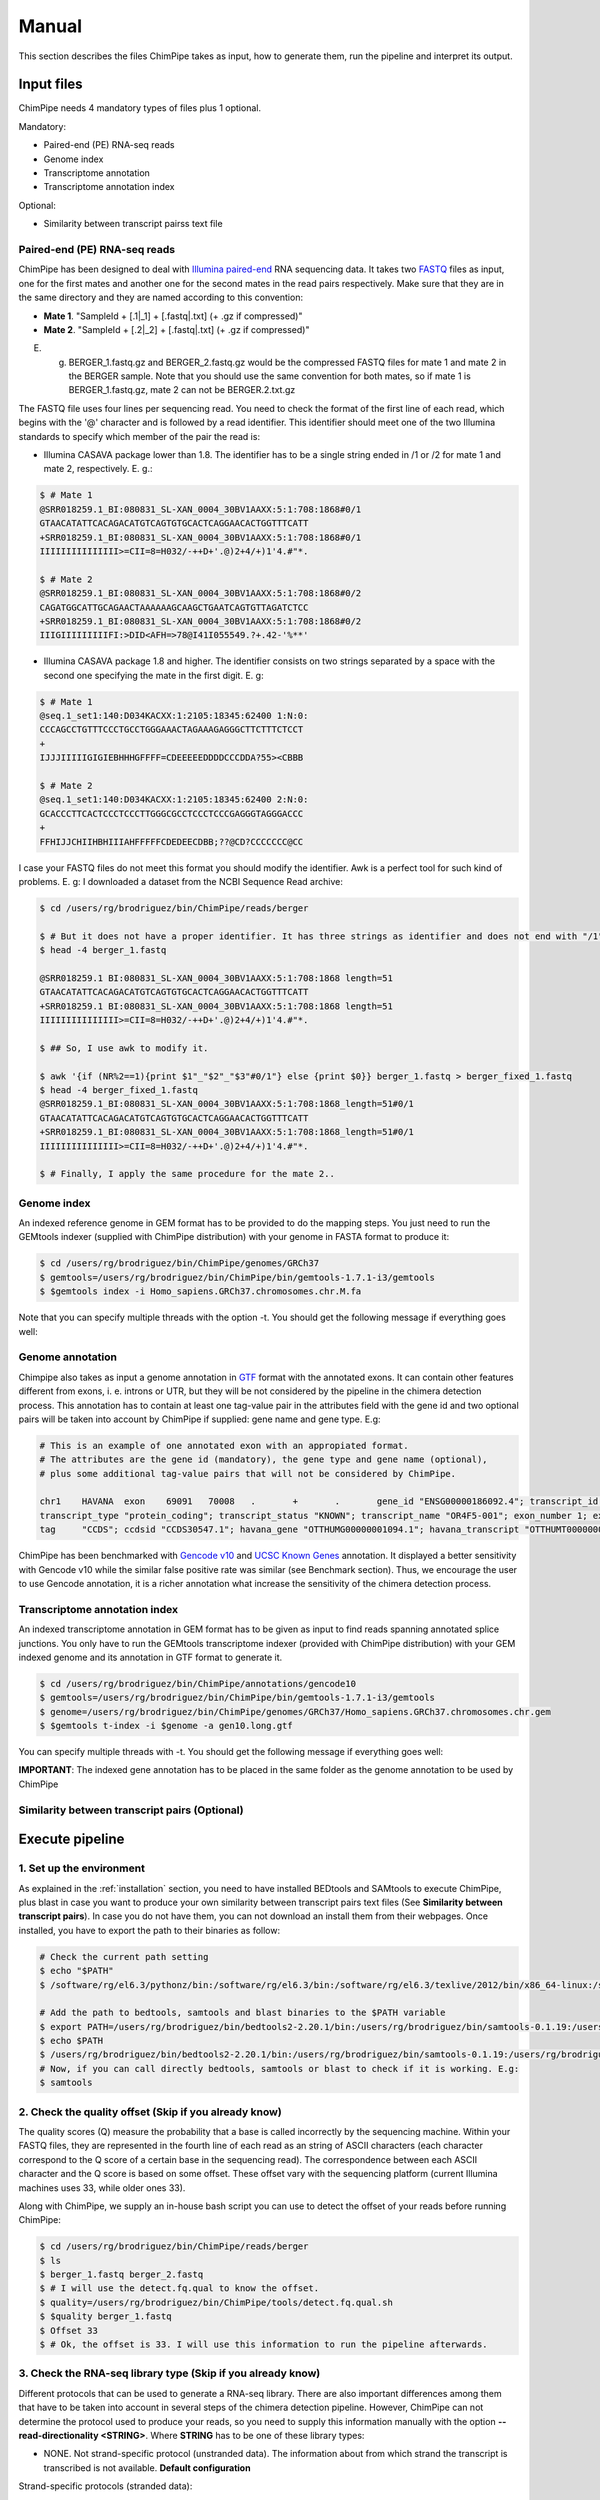 .. _manual:

======
Manual
======

This section describes the files ChimPipe takes as input, how to generate them, run the pipeline and interpret its output. 

Input files
===========
ChimPipe needs 4 mandatory types of files plus 1 optional.  

Mandatory:

* Paired-end (PE) RNA-seq reads
* Genome index 
* Transcriptome annotation
* Transcriptome annotation index

Optional:

* Similarity between transcript pairss text file


Paired-end (PE) RNA-seq reads
~~~~~~~~~~~~~~~~~~~~~~~~~~~~~
ChimPipe has been designed to deal with `Illumina paired-end`_ RNA sequencing data. It takes two `FASTQ`_ files as input, one for the first mates and another one for the second mates in the read pairs respectively. Make sure that they are in the same directory and they are named according to this convention: 

.. _Illumina paired-end: http://technology.illumina.com/technology/next-generation-sequencing/paired-end-sequencing_assay.ilmn
.. _FASTQ: http://maq.sourceforge.net/fastq.shtml

* **Mate 1**. "SampleId + [.1|_1] + [.fastq|.txt] (+ .gz if compressed)"
* **Mate 2**. "SampleId + [.2|_2] + [.fastq|.txt] (+ .gz if compressed)"

E. g. BERGER_1.fastq.gz and BERGER_2.fastq.gz would be the compressed FASTQ files for mate 1 and mate 2 in the BERGER sample. Note that you should use the same convention for both mates, so if mate 1 is BERGER_1.fastq.gz, mate 2 can not be BERGER.2.txt.gz

The FASTQ file uses four lines per sequencing read. You need to check the format of the first line of each read, which begins with the '@' character and is followed by a read identifier. This identifier should meet one of the two Illumina standards to specify which member of the pair the read is:

* Illumina CASAVA package lower than 1.8. The identifier has to be a single string ended in /1 or /2 for mate 1 and mate 2, respectively. E. g.:

.. code-block:: bash
	
	$ # Mate 1
	@SRR018259.1_BI:080831_SL-XAN_0004_30BV1AAXX:5:1:708:1868#0/1
	GTAACATATTCACAGACATGTCAGTGTGCACTCAGGAACACTGGTTTCATT
	+SRR018259.1_BI:080831_SL-XAN_0004_30BV1AAXX:5:1:708:1868#0/1
	IIIIIIIIIIIIIII>=CII=8=H032/-++D+'.@)2+4/+)1'4.#"*.
	
	$ # Mate 2
	@SRR018259.1_BI:080831_SL-XAN_0004_30BV1AAXX:5:1:708:1868#0/2
	CAGATGGCATTGCAGAACTAAAAAAGCAAGCTGAATCAGTGTTAGATCTCC
	+SRR018259.1_BI:080831_SL-XAN_0004_30BV1AAXX:5:1:708:1868#0/2
	IIIGIIIIIIIIIFI:>DID<AFH=>78@I41I055549.?+.42-'%**'
	

* Illumina CASAVA package 1.8 and higher. The identifier consists on two strings separated by a space with the second one specifying the mate in the first digit. E. g:   

.. code-block:: bash
	
	$ # Mate 1
	@seq.1_set1:140:D034KACXX:1:2105:18345:62400 1:N:0:
	CCCAGCCTGTTTCCCTGCCTGGGAAACTAGAAAGAGGGCTTCTTTCTCCT
	+
	IJJJIIIIIGIGIEBHHHGFFFF=CDEEEEEDDDDCCCDDA?55><CBBB
	
	$ # Mate 2
	@seq.1_set1:140:D034KACXX:1:2105:18345:62400 2:N:0:
	GCACCCTTCACTCCCTCCCTTGGGCGCCTCCCTCCCGAGGGTAGGGACCC
	+
	FFHIJJCHIIHBHIIIAHFFFFFCDEDEECDBB;??@CD?CCCCCCC@CC

I case your FASTQ files do not meet this format you should modify the identifier. Awk is a perfect tool for such kind of problems. E. g: I downloaded a dataset from the NCBI Sequence Read archive:

.. code-block:: bash
	
	$ cd /users/rg/brodriguez/bin/ChimPipe/reads/berger
	
	$ # But it does not have a proper identifier. It has three strings as identifier and does not end with "/1"
	$ head -4 berger_1.fastq
	
	@SRR018259.1 BI:080831_SL-XAN_0004_30BV1AAXX:5:1:708:1868 length=51
	GTAACATATTCACAGACATGTCAGTGTGCACTCAGGAACACTGGTTTCATT
	+SRR018259.1 BI:080831_SL-XAN_0004_30BV1AAXX:5:1:708:1868 length=51
	IIIIIIIIIIIIIII>=CII=8=H032/-++D+'.@)2+4/+)1'4.#"*.
	
	$ ## So, I use awk to modify it. 
	
	$ awk '{if (NR%2==1){print $1"_"$2"_"$3"#0/1"} else {print $0}} berger_1.fastq > berger_fixed_1.fastq		
	$ head -4 berger_fixed_1.fastq 
	@SRR018259.1_BI:080831_SL-XAN_0004_30BV1AAXX:5:1:708:1868_length=51#0/1
	GTAACATATTCACAGACATGTCAGTGTGCACTCAGGAACACTGGTTTCATT
	+SRR018259.1_BI:080831_SL-XAN_0004_30BV1AAXX:5:1:708:1868_length=51#0/1
	IIIIIIIIIIIIIII>=CII=8=H032/-++D+'.@)2+4/+)1'4.#"*.

	$ # Finally, I apply the same procedure for the mate 2..

Genome index
~~~~~~~~~~~~
An indexed reference genome in GEM format has to be provided to do the mapping steps. You just need to run the GEMtools indexer (supplied with ChimPipe distribution) with your genome in FASTA format to produce it:

.. _FASTA:
 
.. code-block:: bash

	$ cd /users/rg/brodriguez/bin/ChimPipe/genomes/GRCh37
	$ gemtools=/users/rg/brodriguez/bin/ChimPipe/bin/gemtools-1.7.1-i3/gemtools
	$ $gemtools index -i Homo_sapiens.GRCh37.chromosomes.chr.M.fa

Note that you can specify multiple threads with the option -t. You should get the following message if everything goes well:

.. code-block:: bash


Genome annotation
~~~~~~~~~~~~~~~~~~
Chimpipe also takes as input a genome annotation in `GTF`_ format with the annotated exons. It can contain other features different from exons, i. e. introns or UTR, but they will be not considered by the pipeline in the chimera detection process. This annotation has to contain at least one tag-value pair in the attributes field with the gene id and two optional pairs will be taken into account by ChimPipe if supplied: gene name and gene type. E.g:

.. _GTF: http://www.ensembl.org/info/website/upload/gff.html

.. code-block:: bash
	
	# This is an example of one annotated exon with an appropiated format. 	
	# The attributes are the gene id (mandatory), the gene type and gene name (optional), 
	# plus some additional tag-value pairs that will not be considered by ChimPipe.   
	
	chr1	HAVANA	exon	69091	70008	.	+	.	gene_id "ENSG00000186092.4"; transcript_id "ENST00000335137.3"; gene_type "protein_coding"; gene_status "KNOWN"; gene_name "OR4F5";
	transcript_type "protein_coding"; transcript_status "KNOWN"; transcript_name "OR4F5-001"; exon_number 1; exon_id "ENSE00002319515.1"; level 2; tag "basic"; tag "appris_principal";
	tag	"CCDS"; ccdsid "CCDS30547.1"; havana_gene "OTTHUMG00000001094.1"; havana_transcript "OTTHUMT00000003223.1";

ChimPipe has been benchmarked with `Gencode v10`_ and `UCSC Known Genes`_ annotation. It displayed a better sensitivity with Gencode v10 while the similar false positive rate was similar (see Benchmark section). Thus, we encourage the user to use Gencode annotation, it is a richer annotation what increase the sensitivity of the chimera detection process. 

.. _Gencode v10: http://www.gencodegenes.org/releases/10.html
.. _UCSC Known Genes: https://genome.ucsc.edu/cgi-bin/hgTables?command=start

Transcriptome annotation index
~~~~~~~~~~~~~~~~~~~~~~~~~~~~~~
An indexed transcriptome annotation in GEM format has to be given as input to find reads spanning annotated splice junctions. You only have to run the GEMtools transcriptome indexer (provided with ChimPipe distribution) with your GEM indexed genome and its annotation in GTF format to generate it. 

.. code-block:: bash

	$ cd /users/rg/brodriguez/bin/ChimPipe/annotations/gencode10
	$ gemtools=/users/rg/brodriguez/bin/ChimPipe/bin/gemtools-1.7.1-i3/gemtools
	$ genome=/users/rg/brodriguez/bin/ChimPipe/genomes/GRCh37/Homo_sapiens.GRCh37.chromosomes.chr.gem
	$ $gemtools t-index -i $genome -a gen10.long.gtf	

You can specify multiple threads with -t. You should get the following message if everything goes well: 

.. code-block:: bash

**IMPORTANT**: The indexed gene annotation has to be placed in the same folder as the genome annotation to be used by ChimPipe

Similarity between transcript pairs (Optional)
~~~~~~~~~~~~~~~~~~~~~~~~~~~~~~~~~~~~~~~~~~~~~~~

Execute pipeline
================

1. Set up the environment
~~~~~~~~~~~~~~~~~~~~~~~~~
As explained in the :ref:`installation` section, you need to have installed BEDtools and SAMtools to execute ChimPipe, plus blast in case you want to produce your own similarity between transcript pairs text files (See **Similarity between transcript pairs**). In case you do not have them, you can not download an install them from their webpages. Once installed, you have to export the path to their binaries as follow:  

.. code-block:: bash

	# Check the current path setting
	$ echo "$PATH"
	$ /software/rg/el6.3/pythonz/bin:/software/rg/el6.3/bin:/software/rg/el6.3/texlive/2012/bin/x86_64-linux:/software/as/el6.3/test/modules/Modules/3.2.10/bin/:/usr/lib64/qt-3.3/bin:/usr/local/bin:/bin:/usr/bin:/usr/local/sbin:/usr/sbin:/sbin:/usr/lib64/openmpi/bin/:/usr/lib64/compat-openmpi/bin/:/users/rg/brodriguez/bin:/software/rg/bin/

	# Add the path to bedtools, samtools and blast binaries to the $PATH variable
	$ export PATH=/users/rg/brodriguez/bin/bedtools2-2.20.1/bin:/users/rg/brodriguez/bin/samtools-0.1.19:/users/rg/brodriguez/bin/blast-2.2.29+/bin:$PATH
	$ echo $PATH
	$ /users/rg/brodriguez/bin/bedtools2-2.20.1/bin:/users/rg/brodriguez/bin/samtools-0.1.19:/users/rg/brodriguez/bin/blast-2.2.29+/bin:/software/rg/el6.3/pythonz/bin:/software/rg/el6.3/bin:/software/rg/el6.3/texlive/2012/bin/x86_64-linux:/software/as/el6.3/test/modules/Modules/3.2.10/bin/:/usr/lib64/qt-3.3/bin:/usr/local/bin:/bin:/usr/bin:/usr/local/sbin:/usr/sbin:/sbin:/usr/lib64/openmpi/bin/:/usr/lib64/compat-openmpi/bin/:/users/rg/brodriguez/bin:/software/rg/bin/
	# Now, if you can call directly bedtools, samtools or blast to check if it is working. E.g:
	$ samtools
	

2. Check the quality offset (Skip if you already know)  
~~~~~~~~~~~~~~~~~~~~~~~~~~~~~~~~~~~~~~~~~~~~~~~~~~~~~~
The quality scores (Q) measure the probability that a base is called incorrectly by the sequencing machine. Within your FASTQ files, they are represented in the fourth line of each read as an string of ASCII characters (each character correspond to the Q score of a certain base in the sequencing read). The correspondence between each ASCII character and the Q score is based on some offset. These offset vary with the sequencing platform (current Illumina machines uses 33, while older ones 33). 

Along with ChimPipe, we supply an in-house bash script you can use to detect the offset of your reads before running ChimPipe:

.. code-block:: bash

	$ cd /users/rg/brodriguez/bin/ChimPipe/reads/berger
	$ ls 
	$ berger_1.fastq berger_2.fastq
	$ # I will use the detect.fq.qual to know the offset. 
	$ quality=/users/rg/brodriguez/bin/ChimPipe/tools/detect.fq.qual.sh
	$ $quality berger_1.fastq
	$ Offset 33
	$ # Ok, the offset is 33. I will use this information to run the pipeline afterwards. 

3. Check the RNA-seq library type (Skip if you already know)
~~~~~~~~~~~~~~~~~~~~~~~~~~~~~~~~~~~~~~~~~~~~~~~~~~~~~~~~~~~~
Different protocols that can be used to generate a RNA-seq library. There are also important differences among them that have to be taken into account in several steps of the chimera detection pipeline. However, ChimPipe can not determine the protocol used to produce your reads, so you need to supply this information manually with the option **--read-directionality <STRING>**. Where **STRING** has to be one of these library types:

* NONE. Not strand-specific protocol (unstranded data). The information about from which strand the transcript is transcribed is not available. **Default configuration**

Strand-specific protocols (stranded data):
 
* SENSE. Transcript directly sequenced. Reads map to the transcript strand.
* ANTISENSE. Reverse complementary sequence of the transcript sequenced. Reads map to the opposite strand of the transcript. 
* MATE1_SENSE. Reads on the left of the fragment (mates 1) sequenced from the transcript (map in the transcrip strand), and the ones in the right (mates 2) sequenced from the complementary reverse sequence (map in the opposite strand). 
* MATE2_SENSE. Reads on the left of the fragment (mates 1) sequenced from the complementary reverse sequence (map in the opposite strand), and the ones in the right (mates 2) sequenced from the transcript (map in the transcrip strand). 

In case you do not know the protocol used to produce your data, you can use a tool provided along ChimPipe to infer it from a subset of mapped reads as follows:

.. code-block:: bash

	$ cd /users/rg/brodriguez/bin/ChimPipe/reads/berger
	$ # I will substract a subset of 1000 reads 
	$ head -4000 berger_1.fastq > berger.subset1000_1.fastq
	$ head -4000 berger_2.fastq > berger.subset1000_2.fastq
	$ gemtools=/users/rg/brodriguez/bin/ChimPipe/bin/gemtools-1.7.1-i3/gemtools
	$ index=
	$ annot=
	$ gemtools --loglevel $loglevel rna-pipeline -f berger.subset1000_1.fastq -i $index -a $annot -q  -n berger 
	

4. Run ChimPipe
~~~~~~~~~~~~~~~

Output
======

By default, ChimPipe produces 3 files as output:

* First mapping BAM file
* Second mapping MAP file
* Chimeric junctions text file



First mapping BAM file
~~~~~~~~~~~~~~~~~~~~~~
`BAM`_ file containing the reads mapped in the genome, transcriptome and *de novo* transcriptome with the GEMtools RNA pipeline. 

Many next-generation sequencing analysis tools work with this format, so it can be used to do very different analyses such as gene and transcript quantification or differential gene expression analysis.

.. _BAM: http://samtools.github.io/hts-specs/SAMv1.pdf

Second mapping MAP file
~~~~~~~~~~~~~~~~~~~~~~~
MAP file containing reads segmentally mapped in the genome allowing for interchromosomal, different strand and unexpected genomic order mappings. 



Chimeric junctions text file
~~~~~~~~~~~~~~~~~~~~~~~~~~~~
Tabular text file containing the detected chimeric junctions in your RNA-seq dataset. It has rows of 19 fields, where each row corresponds to a chimeric junction and the fields harbour information about. Here is a brief description of the 19 fields:

1. **juncId** - Chimeric junction identifier. It is an string encoding the position of the chimeric junction in the genome as follows: chrA"_"breakpointA"_"strandA":"chrB"_"breakpointB"_"strandB. E. g., "chr4_90653092_+:chr17_22023757_+" is a chimeric junction between the position 90653092 of the chromosome 4 in the plus strand, and the position 22023757 of the chromosome chr17 in the plus strand. 
2. **nbstag** - Number of staggered reads supporting the chimera.
3. **nbtotal** - Total number of reads supporting the chimera.
4. **maxbeg** - Maximum beginning of the chimeric junction,  The starting position at which 
5. **maxEnd** - Maximum end of the junction
6. **samechr** - Flag to specify if the connected gene pairs are in the same cromosome (1) or not (0).
7. **samestr** - Flag to specify if the connected gene pairs are in the same strand (1) or not (0), NA in case the *samechr* field was 0.
8. **dist** - Distance between the two breakpoints, NA in case the "samestr" field was 0.
9. **ss1** - Splice donor site sequence.
10. **ss2**	- Splice acceptor site sequence.
11. **gnlist1** - List of genes overlapping the first part of the chimera. 	
12. **gnlist2**	- List of genes overlapping the second part of the chimera. 
13. **gnname1** - Name of the genes in the field *gnlist1*, "." if unknown. 
14. **gnname2**	- Name of the genes in the field *gnlist1*, "." if unknown.
15. **bt1** - Biotype of the genes in the field *gnlist1*, "." if unknown. 
16. **bt2**	- Biotype of the genes in the field *gnlist2*, "." if unknown.
17. **PEsupport** - Total number of read pairs supporting the chimera, "." if not Paired-end support. It is a string containing information about the number of read pairs supporting the connection between the involved gene pairs as follows: geneA1-GeneA2:nbReadPairs,geneB1-geneB2:nbReadPairs. E.g.: "1-1:1,3-1:2" means that the connection between the genes 1, in the *gnlist1* and *gnlist2* respectively, is supported by 1 read pair; and the connection between the gene 3 in the *gnlist1* and the gene 1 in the *gnlist2* is supported by 2 read pairs. 
18. **maxSim** - Maximum percent of similarity in the BLAST alignment between the transcript with the longest BLAST alignment, "." if no blast hit found.
19. **maxLgal** - Maximum length of the BLAST alignment between all the transcripts of the gene pairs connected by the chimeric junction, "." if no blast hit found. 

**Example**

.. code-block:: bash

	Here is an example of a chimeric junction detected by ChimPipe

	juncId	nbstag	nbtotal	maxbeg	maxEnd	samechr	samestr	dist	ss1	ss2	gnlist1	gnlist2	gnname1	gnname2	bt1	bt2	PEsupport	maxSim	maxLgal
	chr1_121115975_+:chr1_206566046_+ 1 1 121115953 206566073 1 1 85450071 GC AG SRGAP2D, SRGAP2,SRGAP2C, SRGAP2D, SRGAP2,SRGAP2C, . . 1-1:2,1-2:2, 99.44 1067

